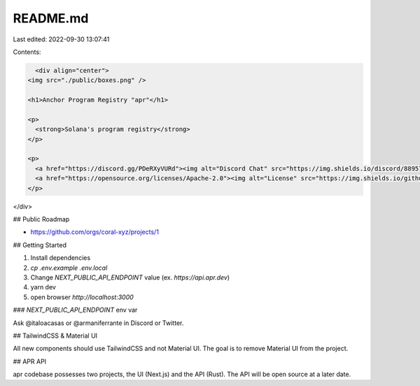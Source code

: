README.md
=========

Last edited: 2022-09-30 13:07:41

Contents:

.. code-block:: md

    <div align="center">
  <img src="./public/boxes.png" />

  <h1>Anchor Program Registry "apr"</h1>

  <p>
    <strong>Solana's program registry</strong>
  </p>

  <p>
    <a href="https://discord.gg/PDeRXyVURd"><img alt="Discord Chat" src="https://img.shields.io/discord/889577356681945098?color=blueviolet" /></a>
    <a href="https://opensource.org/licenses/Apache-2.0"><img alt="License" src="https://img.shields.io/github/license/project-serum/anchor?color=blueviolet" /></a>
  </p>
</div>

## Public Roadmap

- https://github.com/orgs/coral-xyz/projects/1

## Getting Started

1. Install dependencies
2. `cp .env.example .env.local`
3. Change `NEXT_PUBLIC_API_ENDPOINT` value (ex. `https://api.apr.dev`)
4. yarn dev
5. open browser `http://localhost:3000`

### `NEXT_PUBLIC_API_ENDPOINT` env var

Ask @italoacasas or @armaniferrante in Discord or Twitter.

## TailwindCSS & Material UI

All new components should use TailwindCSS and not Material UI. The goal is to remove Material UI from the project.

## APR API

apr codebase possesses two projects, the UI (Next.js) and the API (Rust). The API will be open source at a later date.


